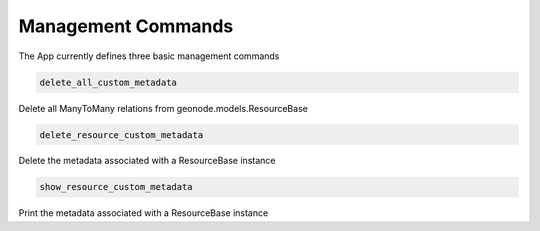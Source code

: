 Management Commands
===================

The App currently defines three basic management commands

.. code-block:: txt

  delete_all_custom_metadata

Delete all ManyToMany relations from geonode.models.ResourceBase


.. code-block:: txt

  delete_resource_custom_metadata

Delete the metadata associated with a ResourceBase instance


.. code-block:: txt

  show_resource_custom_metadata

Print the metadata associated with a ResourceBase instance
